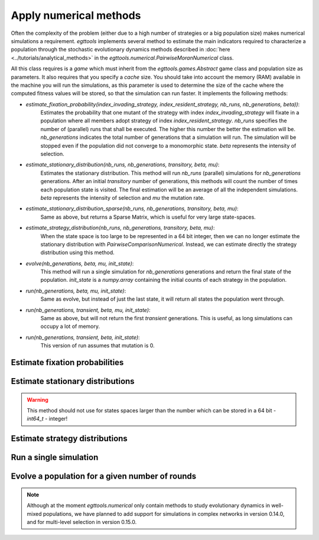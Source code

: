 Apply numerical methods
=======================

Often the complexity of the problem (either due to a high number of strategies or a big population size) makes
numerical simulations a requirement. `egttools` implements several method to estimate the main indicators required
to characterize a population through the stochastic evolutionary dynamics methods described in
:doc:`here <../tutorials/analytical_methods>` in the `egttools.numerical.PairwiseMoranNumerical` class.

All this class requires is a `game` which must inherit from the `egttools.games.Abstract` game class and population
size as parameters. It also requires that you specify a `cache` size. You should
take into account the memory (RAM) available in the machine you will run the simulations,
as this parameter is used to determine the size of the cache where the computed fitness values
will be stored, so that the simulation can run faster. It implements the following methods:

- `estimate_fixation_probability(index_invading_strategy, index_resident_strategy, nb_runs, nb_generations, beta))`:
    Estimates the probability that one mutant of the strategy with index `index_invading_strategy` will
    fixate in a population where all members adopt strategy of index `index_resident_strategy`. `nb_runs` specifies
    the number of (parallel) runs that shall be executed. The higher this number the better the estimation will be.
    `nb_generations` indicates the total number of generations that a simulation will run. The simulation will
    be stopped even if the population did not converge to a monomorphic state. `beta` represents the intensity of
    selection.

- `estimate_stationary_distribution(nb_runs, nb_generations, transitory, beta, mu)`:
    Estimates the stationary distribution. This method will run `nb_runs` (parallel) simulations for `nb_generations`
    generations. After an initial `transitory` number of generations, this methods will count the number of times
    each population state is visited. The final estimation will be an average of all the independent simulations.
    `beta` represents the intensity of selection and `mu` the mutation rate.

- `estimate_stationary_distribution_sparse(nb_runs, nb_generations, transitory, beta, mu)`:
    Same as above, but returns a Sparse Matrix, which is useful for very large state-spaces.

- `estimate_strategy_distribution(nb_runs, nb_generations, transitory, beta, mu)`:
    When the state space is too large to be represented in a 64 bit integer, then we can no longer estimate
    the stationary distribution with `PairwiseComparisonNumerical`. Instead, we can estimate directly the strategy
    distribution using this method.

- `evolve(nb_generations, beta, mu, init_state)`:
    This method will run a single simulation for `nb_generations` generations and return the
    final state of the population. `init_state` is a `numpy.array` containing the initial
    counts of each strategy in the population.

- `run(nb_generations, beta, mu, init_state)`:
    Same as evolve, but instead of just the last state, it will return all states the population went through.

- `run(nb_generations, transient, beta, mu, init_state)`:
    Same as above, but will not return the first `transient` generations. This is useful, as long simulations can
    occupy a lot of memory.

- `run(nb_generations, transient, beta, init_state)`:
    This version of run assumes that mutation is 0.


Estimate fixation probabilities
-------------------------------


Estimate stationary distributions
---------------------------------

.. warning::
    This method should not use for states spaces larger than the number which can be stored in
    a 64 bit - `int64_t` - integer!

Estimate strategy distributions
-------------------------------


Run a single simulation
-----------------------


Evolve a population for a given number of rounds
------------------------------------------------

.. note::
    Although at the moment `egttools.numerical` only contain methods to
    study evolutionary dynamics in well-mixed populations, we have planned
    to add support for simulations in complex networks in version 0.14.0,
    and for multi-level selection in version 0.15.0.